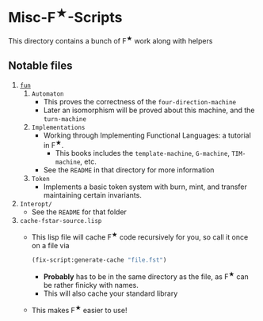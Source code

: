 * Misc-F^{★}-Scripts
This directory contains a bunch of F^{★} work along with helpers

** Notable files
1. _=fun=_
   1. =Automaton=
      - This proves the correctness of the =four-direction-machine=
      - Later an isomorphism will be proved about this machine, and
        the =turn-machine=
   2. =Implementations=
      - Working through Implementing Functional Languages: a
        tutorial in F^{★}.
        + This books includes the =template-machine=, =G-machine=,
          =TIM-machine=, etc.
      - See the =README= in that directory for more information
   3. =Token=
      - Implements a basic token system with burn, mint, and transfer
        maintaining certain invariants.
2. =Interopt/=
   + See the =README= for that folder
3. =cache-fstar-source.lisp=
   + This lisp file will cache F^{★} code recursively for you, so call it
     once on a file via
     #+BEGIN_SRC lisp
       (fix-script:generate-cache "file.fst")
     #+END_SRC
     * *Probably* has to be in the same directory as the file, as F^{★}
       can be rather finicky with names.
     * This will also cache your standard library
   + This makes F^{★} easier to use!
